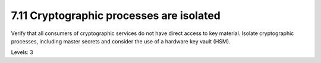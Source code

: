 7.11 Cryptographic processes are isolated
=========================================

Verify that all consumers of cryptographic services do not have direct access to key material. Isolate cryptographic processes, including master secrets and consider the use of a hardware key vault (HSM).

Levels: 3

